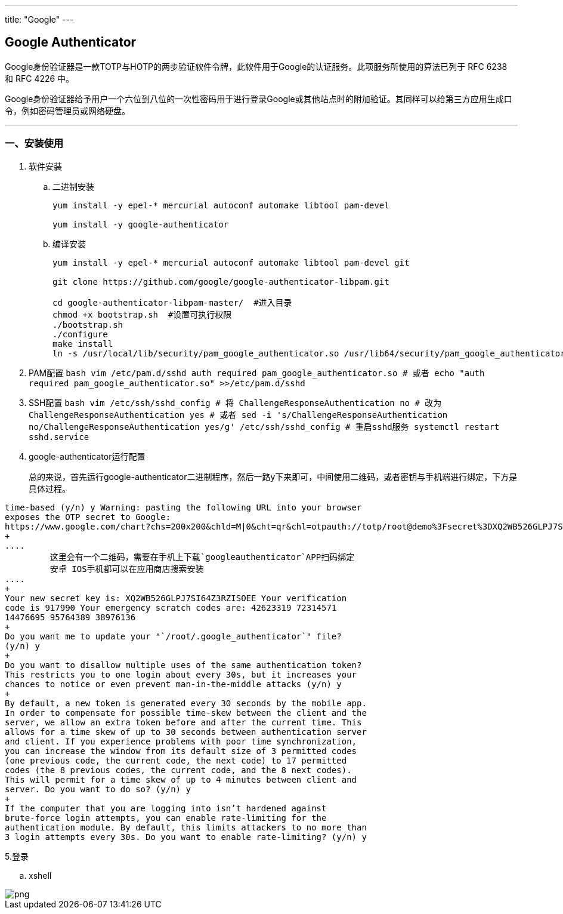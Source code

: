 ---
title: "Google"
---

== Google Authenticator

Google身份验证器是一款TOTP与HOTP的两步验证软件令牌，此软件用于Google的认证服务。此项服务所使用的算法已列于 RFC 6238 和 RFC 4226 中。

Google身份验证器给予用户一个六位到八位的一次性密码用于进行登录Google或其他站点时的附加验证。其同样可以给第三方应用生成口令，例如密码管理员或网络硬盘。

'''''

=== 一、安装使用

[arabic]
. 软件安装
[loweralpha]
.. 二进制安装
+
[source,bash]
----
yum install -y epel-* mercurial autoconf automake libtool pam-devel

yum install -y google-authenticator
----
[loweralpha, start=2]
.. 编译安装
+
[source,bash]
----
yum install -y epel-* mercurial autoconf automake libtool pam-devel git 

git clone https://github.com/google/google-authenticator-libpam.git

cd google-authenticator-libpam-master/  #进入目录
chmod +x bootstrap.sh  #设置可执行权限
./bootstrap.sh  
./configure
make install 
ln -s /usr/local/lib/security/pam_google_authenticator.so /usr/lib64/security/pam_google_authenticator.so
----
. PAM配置
`+bash     vim /etc/pam.d/sshd     auth required pam_google_authenticator.so     # 或者     echo   "auth       required     pam_google_authenticator.so" >>/etc/pam.d/sshd+`
. SSH配置
`+bash     vim /etc/ssh/sshd_config     # 将     ChallengeResponseAuthentication no     # 改为     ChallengeResponseAuthentication yes     # 或者     sed -i 's/ChallengeResponseAuthentication no/ChallengeResponseAuthentication yes/g' /etc/ssh/sshd_config     # 重启sshd服务     systemctl restart sshd.service+`
. google-authenticator运行配置
+
总的来说，首先运行google-authenticator二进制程序，然后一路y下来即可，中间使用二维码，或者密钥与手机端进行绑定，下方是具体过程。
```bash google-authenticator Do you want authentication tokens to be
time-based (y/n) y Warning: pasting the following URL into your browser
exposes the OTP secret to Google:
https://www.google.com/chart?chs=200x200&chld=M|0&cht=qr&chl=otpauth://totp/root@demo%3Fsecret%3DXQ2WB526GLPJ7SI64Z3RZISOEE%26issuer%3Ddemo
+
....
         这里会有一个二维码，需要在手机上下载`googleauthenticator`APP扫码绑定
         安卓 IOS手机都可以在应用商店搜索安装
....
+
Your new secret key is: XQ2WB526GLPJ7SI64Z3RZISOEE Your verification
code is 917990 Your emergency scratch codes are: 42623319 72314571
14476695 95764389 38976136
+
Do you want me to update your "`/root/.google_authenticator`" file?
(y/n) y
+
Do you want to disallow multiple uses of the same authentication token?
This restricts you to one login about every 30s, but it increases your
chances to notice or even prevent man-in-the-middle attacks (y/n) y
+
By default, a new token is generated every 30 seconds by the mobile app.
In order to compensate for possible time-skew between the client and the
server, we allow an extra token before and after the current time. This
allows for a time skew of up to 30 seconds between authentication server
and client. If you experience problems with poor time synchronization,
you can increase the window from its default size of 3 permitted codes
(one previous code, the current code, the next code) to 17 permitted
codes (the 8 previous codes, the current code, and the 8 next codes).
This will permit for a time skew of up to 4 minutes between client and
server. Do you want to do so? (y/n) y
+
If the computer that you are logging into isn’t hardened against
brute-force login attempts, you can enable rate-limiting for the
authentication module. By default, this limits attackers to no more than
3 login attempts every 30s. Do you want to enable rate-limiting? (y/n) y
```
5.登录
[loweralpha]
.. xshell 

image::/images/cloud_service/chaosuan/environment/xshell-google-au.png[png]
